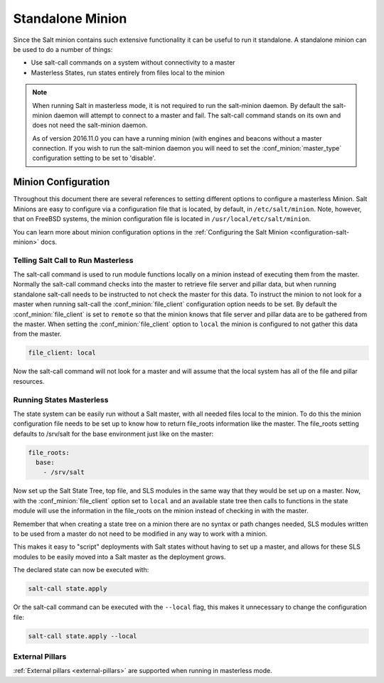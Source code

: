 .. _tutorial-standalone-minion:

=================
Standalone Minion
=================

Since the Salt minion contains such extensive functionality it can be useful
to run it standalone. A standalone minion can be used to do a number of
things:

- Use salt-call commands on a system without connectivity to a master
- Masterless States, run states entirely from files local to the minion

.. note::

    When running Salt in masterless mode, it is not required to run the
    salt-minion daemon. By default the salt-minion daemon will attempt to
    connect to a master and fail. The salt-call command stands on its own  
    and does not need the salt-minion daemon.
    
    As of version 2016.11.0 you can have a running minion (with engines and
    beacons without a master connection. If you wish to run the salt-minion
    daemon you will need to set the :conf_minion:`master_type` configuration 
    setting to be set to 'disable'.
   


Minion Configuration
--------------------

Throughout this document there are several references to setting different
options to configure a masterless Minion. Salt Minions are easy to configure
via a configuration file that is located, by default, in ``/etc/salt/minion``.
Note, however, that on FreeBSD systems, the minion configuration file is located
in ``/usr/local/etc/salt/minion``.

You can learn more about minion configuration options in the
:ref:`Configuring the Salt Minion <configuration-salt-minion>` docs.


Telling Salt Call to Run Masterless
===================================

The salt-call command is used to run module functions locally on a minion
instead of executing them from the master. Normally the salt-call command
checks into the master to retrieve file server and pillar data, but when
running standalone salt-call needs to be instructed to not check the master for
this data. To instruct the minion to not look for a master when running
salt-call the :conf_minion:`file_client` configuration option needs to be set.
By default the :conf_minion:`file_client` is set to ``remote`` so that the
minion knows that file server and pillar data are to be gathered from the
master. When setting the :conf_minion:`file_client` option to ``local`` the
minion is configured to not gather this data from the master.

.. code-block:: yaml

    file_client: local

Now the salt-call command will not look for a master and will assume that the
local system has all of the file and pillar resources.


Running States Masterless
=========================

The state system can be easily run without a Salt master, with all needed files
local to the minion. To do this the minion configuration file needs to be set
up to know how to return file_roots information like the master. The file_roots
setting defaults to /srv/salt for the base environment just like on the master:

.. code-block:: yaml

    file_roots:
      base:
        - /srv/salt

Now set up the Salt State Tree, top file, and SLS modules in the same way that
they would be set up on a master. Now, with the :conf_minion:`file_client`
option set to ``local`` and an available state tree then calls to functions in
the state module will use the information in the file_roots on the minion
instead of checking in with the master.

Remember that when creating a state tree on a minion there are no syntax or
path changes needed, SLS modules written to be used from a master do not need
to be modified in any way to work with a minion.

This makes it easy to "script" deployments with Salt states without having to
set up a master, and allows for these SLS modules to be easily moved into a
Salt master as the deployment grows.

The declared state can now be executed with:

.. code-block:: bash

    salt-call state.apply

Or the salt-call command can be executed with the ``--local`` flag, this makes
it unnecessary to change the configuration file:

.. code-block:: bash

    salt-call state.apply --local


External Pillars
================

:ref:`External pillars <external-pillars>` are supported when running in masterless mode.

